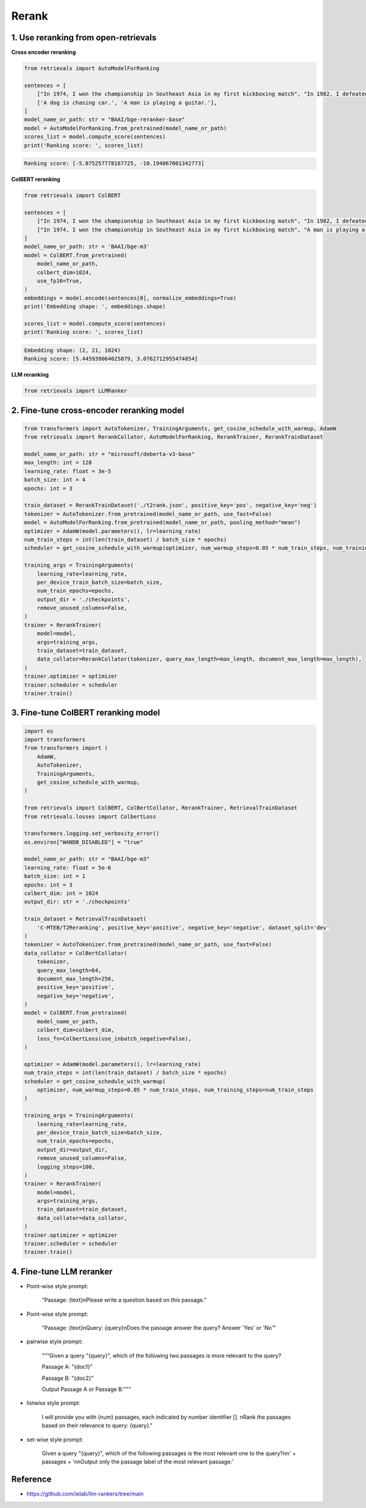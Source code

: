Rerank
===============================

.. _rerank:

1. Use reranking from open-retrievals
-------------------------------------------

**Cross encoder reranking**

.. code-block:: python

    from retrievals import AutoModelForRanking

    sentences = [
        ["In 1974, I won the championship in Southeast Asia in my first kickboxing match", "In 1982, I defeated the heavy hitter Ryu Long."],
        ['A dog is chasing car.', 'A man is playing a guitar.'],
    ]
    model_name_or_path: str = "BAAI/bge-reranker-base"
    model = AutoModelForRanking.from_pretrained(model_name_or_path)
    scores_list = model.compute_score(sentences)
    print('Ranking score: ', scores_list)

.. code::

    Ranking score: [-5.075257778167725, -10.194067001342773]


**ColBERT reranking**

.. code-block:: python

    from retrievals import ColBERT

    sentences = [
        ["In 1974, I won the championship in Southeast Asia in my first kickboxing match", "In 1982, I defeated the heavy hitter Ryu Long."],
        ["In 1974, I won the championship in Southeast Asia in my first kickboxing match", "A man is playing a guitar."],
    ]
    model_name_or_path: str = 'BAAI/bge-m3'
    model = ColBERT.from_pretrained(
        model_name_or_path,
        colbert_dim=1024,
        use_fp16=True,
    )
    embeddings = model.encode(sentences[0], normalize_embeddings=True)
    print('Embedding shape: ', embeddings.shape)

    scores_list = model.compute_score(sentences)
    print('Ranking score: ', scores_list)

.. code::

    Embedding shape: (2, 21, 1024)
    Ranking score: [5.445939064025879, 3.0762712955474854]


**LLM reranking**

.. code-block:: python

    from retrievals import LLMRanker


2. Fine-tune cross-encoder reranking model
-----------------------------------------------

.. image:: https://colab.research.google.com/assets/colab-badge.svg
    :target: https://colab.research.google.com/drive/1QvbUkZtG56SXomGYidwI4RQzwODQrWNm?usp=sharing
    :alt: Open In Colab


.. code-block:: python

    from transformers import AutoTokenizer, TrainingArguments, get_cosine_schedule_with_warmup, AdamW
    from retrievals import RerankCollator, AutoModelForRanking, RerankTrainer, RerankTrainDataset

    model_name_or_path: str = "microsoft/deberta-v3-base"
    max_length: int = 128
    learning_rate: float = 3e-5
    batch_size: int = 4
    epochs: int = 3

    train_dataset = RerankTrainDataset('./t2rank.json', positive_key='pos', negative_key='neg')
    tokenizer = AutoTokenizer.from_pretrained(model_name_or_path, use_fast=False)
    model = AutoModelForRanking.from_pretrained(model_name_or_path, pooling_method="mean")
    optimizer = AdamW(model.parameters(), lr=learning_rate)
    num_train_steps = int(len(train_dataset) / batch_size * epochs)
    scheduler = get_cosine_schedule_with_warmup(optimizer, num_warmup_steps=0.05 * num_train_steps, num_training_steps=num_train_steps)

    training_args = TrainingArguments(
        learning_rate=learning_rate,
        per_device_train_batch_size=batch_size,
        num_train_epochs=epochs,
        output_dir = './checkpoints',
        remove_unused_columns=False,
    )
    trainer = RerankTrainer(
        model=model,
        args=training_args,
        train_dataset=train_dataset,
        data_collator=RerankCollator(tokenizer, query_max_length=max_length, document_max_length=max_length),
    )
    trainer.optimizer = optimizer
    trainer.scheduler = scheduler
    trainer.train()


3. Fine-tune ColBERT reranking model
----------------------------------------

.. image:: https://colab.research.google.com/assets/colab-badge.svg
    :target: https://colab.research.google.com/drive/1QVtqhQ080ZMltXoJyODMmvEQYI6oo5kO?usp=sharing
    :alt: Open In Colab

.. code-block:: python

    import os
    import transformers
    from transformers import (
        AdamW,
        AutoTokenizer,
        TrainingArguments,
        get_cosine_schedule_with_warmup,
    )

    from retrievals import ColBERT, ColBertCollator, RerankTrainer, RetrievalTrainDataset
    from retrievals.losses import ColbertLoss

    transformers.logging.set_verbosity_error()
    os.environ["WANDB_DISABLED"] = "true"

    model_name_or_path: str = "BAAI/bge-m3"
    learning_rate: float = 5e-6
    batch_size: int = 1
    epochs: int = 3
    colbert_dim: int = 1024
    output_dir: str = './checkpoints'

    train_dataset = RetrievalTrainDataset(
        'C-MTEB/T2Reranking', positive_key='positive', negative_key='negative', dataset_split='dev'
    )
    tokenizer = AutoTokenizer.from_pretrained(model_name_or_path, use_fast=False)
    data_collator = ColBertCollator(
        tokenizer,
        query_max_length=64,
        document_max_length=256,
        positive_key='positive',
        negative_key='negative',
    )
    model = ColBERT.from_pretrained(
        model_name_or_path,
        colbert_dim=colbert_dim,
        loss_fn=ColbertLoss(use_inbatch_negative=False),
    )

    optimizer = AdamW(model.parameters(), lr=learning_rate)
    num_train_steps = int(len(train_dataset) / batch_size * epochs)
    scheduler = get_cosine_schedule_with_warmup(
        optimizer, num_warmup_steps=0.05 * num_train_steps, num_training_steps=num_train_steps
    )

    training_args = TrainingArguments(
        learning_rate=learning_rate,
        per_device_train_batch_size=batch_size,
        num_train_epochs=epochs,
        output_dir=output_dir,
        remove_unused_columns=False,
        logging_steps=100,
    )
    trainer = RerankTrainer(
        model=model,
        args=training_args,
        train_dataset=train_dataset,
        data_collator=data_collator,
    )
    trainer.optimizer = optimizer
    trainer.scheduler = scheduler
    trainer.train()


4. Fine-tune LLM reranker
-------------------------------------

.. image:: https://colab.research.google.com/assets/colab-badge.svg
    :target: https://colab.research.google.com/drive/1fzq1iV7-f8hNKFnjMmpVhVxadqPb9IXk?usp=sharing
    :alt: Open In Colab


- Point-wise style prompt:

    "Passage: {text}\nPlease write a question based on this passage."

- Point-wise style prompt:

    "Passage: {text}\nQuery: {query}\nDoes the passage answer the query? Answer 'Yes' or 'No'"

- pairwise style prompt:

    """Given a query "{query}", which of the following two passages is more relevant to the query?

    Passage A: "{doc1}"

    Passage B: "{doc2}"

    Output Passage A or Passage B:"""

- listwise style prompt:

    I will provide you with {num} passages, each indicated by number identifier []. \nRank the passages based on their relevance to query: {query}."

- set-wise style prompt:

    Given a query "{query}", which of the following passages is the most relevant one to the query?\n\n' \
    + passages + '\n\nOutput only the passage label of the most relevant passage:'


Reference
-------------------

- https://github.com/ielab/llm-rankers/tree/main
